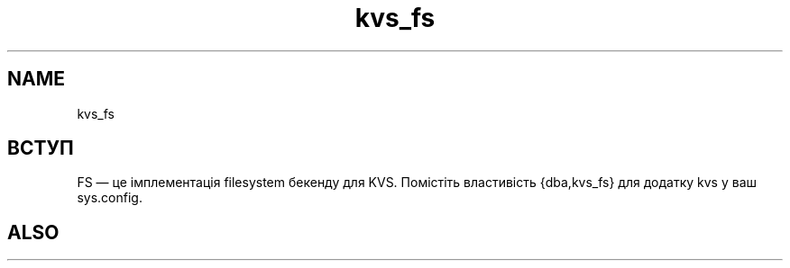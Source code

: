 .TH kvs_fs 1 "kvs_fs" "Synrc Research Center" "FS"
.SH NAME
kvs_fs

.SH ВСТУП
.LP
FS — це імплементація
filesystem
бекенду для KVS.
Помістіть властивість {dba,kvs_fs} для додатку kvs у ваш sys.config.

.SH ALSO
.L
